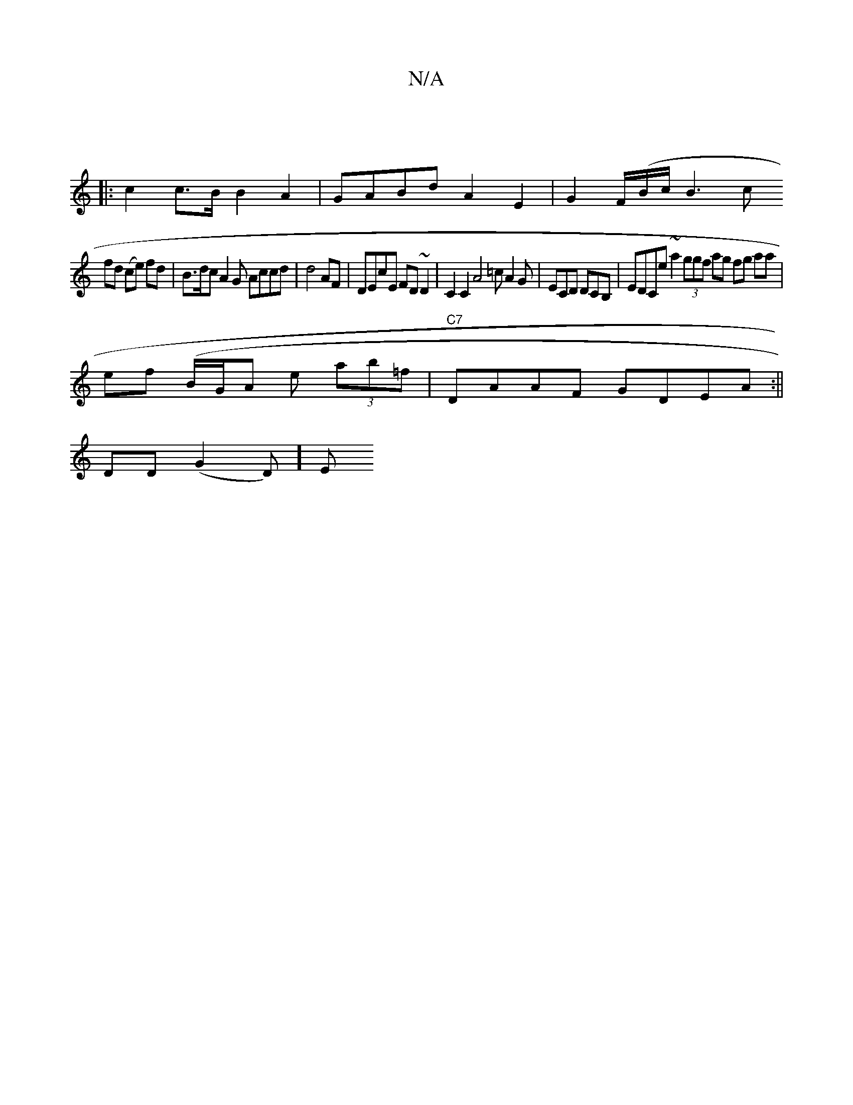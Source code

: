 X:1
T:N/A
M:4/4
R:N/A
K:Cmajor
:|
|:c2 c>B B2 A2|GABd A2 E2|G2 F/(B/c/ B3c
fd (ce) fd | B>dc A2^_G Accd | d4AF | DEcE FD~D2 | C2 C2 A4 =c A2 G | ECD DCB, | EDCe ~a2 (3ggf ag fg aa|
ef (B/G/A e (3ab=f | "C7"DAAF GDEA :||
DD (G2D)] E